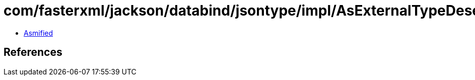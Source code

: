 = com/fasterxml/jackson/databind/jsontype/impl/AsExternalTypeDeserializer.class

 - link:AsExternalTypeDeserializer-asmified.java[Asmified]

== References


